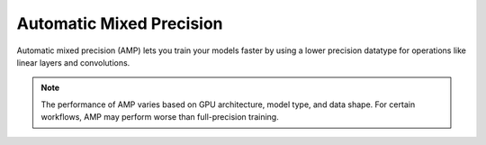 
.. _torch-amp:

Automatic Mixed Precision
-------------------------

Automatic mixed precision (AMP) lets you train your models faster by using a lower
precision datatype for operations like linear layers and convolutions.

.. tab-set::

    .. tab-item:: PyTorch

        You can train your Torch model with AMP by:

        1. Adding :func:`ray.train.torch.accelerate` with ``amp=True`` to the top of your training function.
        2. Wrapping your optimizer with :func:`ray.train.torch.prepare_optimizer`.
        3. Replacing your backward call with :func:`ray.train.torch.backward`.

        .. code-block:: diff

             def train_func():
            +    train.torch.accelerate(amp=True)

                 model = NeuralNetwork()
                 model = train.torch.prepare_model(model)

                 data_loader = DataLoader(my_dataset, batch_size=worker_batch_size)
                 data_loader = train.torch.prepare_data_loader(data_loader)

                 optimizer = torch.optim.SGD(model.parameters(), lr=0.001)
            +    optimizer = train.torch.prepare_optimizer(optimizer)

                 model.train()
                 for epoch in range(90):
                     for images, targets in dataloader:
                         optimizer.zero_grad()

                         outputs = model(images)
                         loss = torch.nn.functional.cross_entropy(outputs, targets)

            -            loss.backward()
            +            train.torch.backward(loss)
                         optimizer.step()
                ...


.. note:: The performance of AMP varies based on GPU architecture, model type,
        and data shape. For certain workflows, AMP may perform worse than
        full-precision training.
